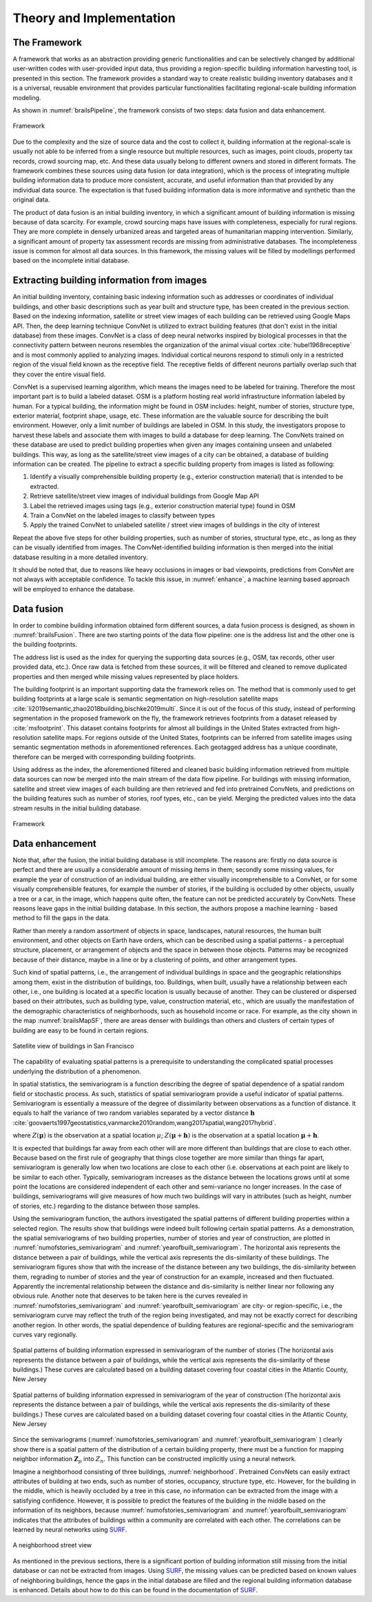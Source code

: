 

Theory and Implementation
==========================

The Framework
-----------------

A framework that works as an abstraction providing generic functionalities and can be selectively changed by additional user-written codes with user-provided input data, thus providing a region-specific building information harvesting tool, is presented in this section. 
The framework provides a standard way to create realistic building inventory databases and it is a universal, reusable environment that provides particular functionalities facilitating regional-scale building information modeling. 


As shown in :numref:`brailsPipeline`, the framework consists of two steps: data fusion and data enhancement. 

.. _brailsPipeline:

.. figure:: ../../images/pipeline.png
	:align: center
	:figclass: align-center

	Framework


Due to the complexity and the size of source data and the cost to collect it, 
building information at the regional-scale is usually not able to be inferred 
from a single resource but multiple resources, such as images, point clouds, 
property tax records, crowd sourcing map, etc. And these data usually belong 
to different owners and stored in different formats. 
The framework combines these sources using data fusion (or data integration), 
which is the process of integrating multiple building information data to produce 
more consistent, accurate, and useful information than that provided by any 
individual data source. 
The expectation is that fused building information data is more informative 
and synthetic than the original data.


The product of data fusion is an initial building inventory, 
in which a significant amount of building information is missing because of data scarcity. 
For example, crowd sourcing maps have issues with completeness, especially for rural regions. 
They are more complete in densely urbanized areas and targeted areas of humanitarian 
mapping intervention. Similarly, a significant amount of property tax assessment 
records are missing from administrative databases. The incompleteness issue is 
common for almost all data sources. In this framework, the missing values will 
be filled by modellings performed based on the incomplete initial database.  


Extracting building information from images
---------------------------------------------

An initial building inventory, containing basic indexing information such as addresses or coordinates of individual buildings, 
and other basic descriptions such as year built and structure type, has been created in the previous section. 
Based on the indexing information, satellite or street view images of each building can be retrieved using Google Maps API.  
Then, the deep learning technique ConvNet is utilized to extract building features 
(that don't exist in the initial database) from these images. 
ConvNet is a class of deep neural networks inspired by biological processes in that the connectivity pattern 
between neurons resembles the organization of the animal visual cortex :cite:`hubel1968receptive` and 
is most commonly applied to analyzing images. 
Individual cortical neurons respond to stimuli only in a restricted region of the visual field known as the receptive field. 
The receptive fields of different neurons partially overlap such that they cover the entire visual field. 

ConvNet is a supervised learning algorithm, which means the images need to be labeled for training. 
Therefore the most important part is to build a labeled dataset. 
OSM is a platform hosting real world infrastructure information labeled by human. 
For a typical building, the information might be found in OSM includes: height, number of stories, structure type, 
exterior material, footprint shape, usage, etc. These information are the valuable source for describing the built environment. 
However, only a limit number of buildings are labeled in OSM. 
In this study, the investigators propose to harvest these labels and associate them with images to build a database for deep learning. 
The ConvNets trained on these database are used to predict building properties 
when given any images containing unseen and unlabeled buildings. 
This way, as long as the satellite/street view images of a city can be obtained, 
a database of building information can be created. The pipeline to extract a specific building property 
from images is listed as following:


#. Identify a visually comprehensible building property (e.g., exterior construction material) that is intended to be extracted. 

#. Retrieve satellite/street view images of individual buildings from Google Map API

#. Label the retrieved images using tags (e.g., exterior construction material type) found in OSM

#. Train a ConvNet on the labeled images to classify between types 

#. Apply the trained ConvNet to unlabeled satellite / street view images of buildings in the city of interest



Repeat the above five steps for other building properties, 
such as number of stories, structural type, etc., as long as they can be visually identified from images. 
The ConvNet-identified building information is then merged into the initial database resulting in a more detailed inventory. 


It should be noted that, due to reasons like heavy occlusions in images or bad viewpoints,  
predictions from ConvNet are not always with acceptable confidence. To tackle this issue, in :numref:`enhance`, 
a machine learning based approach will be employed to enhance the database. 


Data fusion 
--------------



In order to combine building information obtained form different sources, 
a data fusion process is designed, as shown in :numref:`brailsFusion`.
There are two starting points of the data flow pipeline: one is the address list and the other one is the building footprints. 

The address list is used as the index for querying the supporting data sources (e.g., OSM, tax records, other user provided data, etc.). 
Once raw data is fetched from these sources, it will be filtered and cleaned to remove duplicated properties and then merged while missing values represented by place holders.


The building footprint is an important supporting data the framework relies on.
The method that is commonly used to get building footprints at a large scale is semantic segmentation on high-resolution 
satellite maps :cite:`li2019semantic,zhao2018building,bischke2019multi`. 
Since it is out of the focus of this study, instead of performing segmentation in the proposed framework on the fly, 
the framework retrieves footprints from a dataset released by :cite:`msfootprint`. 
This dataset contains footprints for almost all buildings in the United States extracted from high-resolution satellite maps. 
For regions outside of the United States, footprints can be inferred from satellite images using semantic segmentation methods in aforementioned  references. 
Each geotagged address has a unique coordinate, therefore can be merged with corresponding building footprints. 


Using address as the index, the aforementioned filtered and cleaned basic building information retrieved from multiple data sources can now be merged into the main stream of the data flow pipeline. For buildings with missing information, satellite and street view images of each building are then retrieved and fed into pretrained ConvNets, and predictions on the building features such as number of stories, roof types, etc., can be yield.
Merging the predicted values into the data stream results in the initial building database. 

.. _brailsFusion:

.. figure:: ../../images/Fusion.png
	:align: center
	:figclass: align-center

	Framework


.. _enhance:

Data enhancement
--------------------


Note that, after the fusion, the initial building database is still incomplete.
The reasons are: 
firstly no data source is perfect and there are usually a considerable amount of missing items in them;
secondly some missing values, for example the year of construction of an individual building, 
are either visually incomprehensible to a ConvNet, 
or for some visually comprehensible features, for example the number of stories, 
if the building is occluded by other objects, usually a tree or a car, in the image, 
which happens quite often, the feature can not be predicted accurately by ConvNets.
These reasons leave gaps in the initial building database. 
In this section, the authors propose a machine learning - based method to 
fill the gaps in the data.


Rather than merely a random assortment of objects in space, 
landscapes, natural resources, the human built environment, 
and other objects on Earth have orders, which can be described using a  
spatial patterns - a perceptual structure, placement, 
or arrangement of objects and the space in between those objects. 
Patterns may be recognized because of their distance, 
maybe in a line or by a clustering of points, and other arrangement types.


Such kind of spatial patterns, i.e., the arrangement of individual buildings 
in space and the geographic relationships among them, exist in the distribution of buildings, too.
Buildings, when built, usually have a relationship between each other, i.e., 
one building is located at a specific location is usually because of another. 
They can be clustered or dispersed based on their attributes, 
such as building type, value, construction material, etc., which are usually the 
manifestation of the demographic characteristics of neighborhoods, 
such as household income or race. 
For example, as the city shown in the map :numref:`brailsMapSF`,
there are areas denser with buildings than others and clusters of 
certain types of building are easy to be found in certain regions. 


.. _brailsMapSF:

.. figure:: ../../images/mapSF.png
	:align: center
	:figclass: align-center

	Satellite view of buildings in San Francisco


The capability of evaluating spatial patterns is a prerequisite to understanding the 
complicated spatial processes underlying the distribution of a phenomenon. 

In spatial statistics, the semivariogram is a function describing the degree of spatial 
dependence of a spatial random field or stochastic process. 
As such, statistics of spatial semivariogram provide a useful indicator of spatial patterns. 
Semivariogram is essentially  a meassure of the degree of dissimilarity between 
observations as a function of distance. It equals to half the variance of two 
random variables separated by a vector distance :math:`\boldsymbol{h}` 
:cite:`goovaerts1997geostatistics,vanmarcke2010random,wang2017spatial,wang2017hybrid`.

.. math::
    :label: eq:gamma

    \gamma (\boldsymbol{h})= \frac{1}{2}Var[Z(\boldsymbol{\mu}) - Z(\boldsymbol{\mu}+\boldsymbol{h})]



where :math:`Z(\boldsymbol{\mu})` is the observation at a spatial location :math:`\mu`; 
:math:`Z(\boldsymbol{\mu}+\boldsymbol{h})` is the observation at a spatial location :math:`\boldsymbol{\mu}+\boldsymbol{h}`. 

It is expected that buildings far away from each other will are more different 
than buildings that are close to each other. Because based on the first rule of 
geography that things close together are more similar than things far apart, 
semivariogram is generally low when two locations are close to each other 
(i.e. observations at each point are likely to be similar to each other. 
Typically, semivariogram increases as the distance between the locations 
grows until at some point the locations are considered independent of each other 
and semi-variance no longer increases.
In the case of buildings, 
semivariograms will give measures of how much two buildings will vary in attributes 
(such as height, number of stories, etc.) regarding to the distance between those samples. 


Using the semivariogram function, the authors investigated the spatial patterns of 
different building properties within a selected region. 
The results show that buildings were indeed built following certain spatial patterns. 
As a demonstration, the spatial semivariograms of two building properties, 
number of stories and year of construction, are plotted in :numref:`numofstories_semivariogram` 
and :numref:`yearofbuilt_semivariogram`. 
The horizontal axis represents the distance between a pair of buildings, while the vertical axis represents the dis-similarity of these buildings. 
The semivariogram figures show that with the increase of the distance between any two buildings, the dis-similarity between them, 
regrading to number of stories and the year of construction for an example, increased and then fluctuated. Apparently the incremental 
relationship between the distance and dis-similarity is neither linear nor following any obvious rule. 
Another note that deserves to be taken here is the curves revealed in :numref:`numofstories_semivariogram` and :numref:`yearofbuilt_semivariogram` 
are city- or region-specific, i.e., the semivariogram curve may reflect the truth of the region being investigated, and may not be exactly 
correct for describing another region. 
In other words, the spatial dependence of building features are regional-specific and the semivariogram curves vary regionally.  


.. _numofstories_semivariogram:

.. figure:: ../../images/correlation_numofstories.png
	:align: center
	:figclass: align-center

	Spatial patterns of building information expressed in semivariogram of the number of stories (The horizontal axis represents the distance between a pair of buildings, while the vertical axis represents the dis-similarity of these buildings.) These curves are calculated based on a building dataset covering four coastal cities in the Atlantic County, New Jersey


.. _yearofbuilt_semivariogram:

.. figure:: ../../images/correlation_yearbuilt.png
	:align: center
	:figclass: align-center

	Spatial patterns of building information expressed in semivariogram of the year of construction (The horizontal axis represents the distance between a pair of buildings, while the vertical axis represents the dis-similarity of these buildings.) These curves are calculated based on a building dataset covering four coastal cities in the Atlantic County, New Jersey




Since the semivariograms (:numref:`numofstories_semivariogram` and :numref:`yearofbuilt_semivariogram` ) 
clearly show there is a spatial pattern of the distribution of a certain building property, 
there must be a function for mapping neighbor information :math:`\boldsymbol{Z}_{p}` into :math:`Z_{n}`. 
This function can be constructed implicitly using a neural network. 


Imagine a neighborhood consisting of three buildings, :numref:`neighborhood`. 
Pretrained ConvNets can easily extract attributes of building at two ends, 
such as number of stories, occupancy, structure type, etc. 
However, for the building in the middle, which is heavily occluded by a tree in this case, 
no information can be extracted from the image with a satisfying confidence. 
However, it is possible to predict the features of the building in the middle based on the information of its neighbors, 
because :numref:`numofstories_semivariogram` and :numref:`yearofbuilt_semivariogram`  indicates that 
the attributes of buildings within a community are correlated with each other. 
The correlations can be learned by neural networks using `SURF <https://github.com/NHERI-SimCenter/SURF>`_.

.. _neighborhood:

.. figure:: ../../images/neighbor.png
	:align: center
	:figclass: align-center

	A neighborhood street view 




As mentioned in the previous sections, 
there is a significant portion of building information still missing from the 
initial database or can not be extracted from images. 
Using `SURF <https://github.com/NHERI-SimCenter/SURF>`_, 
the missing values can be predicted based on known values of neighboring buildings, 
hence the gaps in the initial database are filled and the regional building information database is enhanced. 
Details about how to do this can be found in the documentation of `SURF <https://github.com/NHERI-SimCenter/SURF>`_. 





.. bibliography:: references.bib 